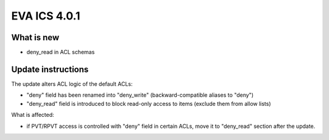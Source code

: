 EVA ICS 4.0.1
*************

What is new
===========

* deny_read in ACL schemas

Update instructions
===================

The update alters ACL logic of the default ACLs:

* "deny" field has been renamed into "deny_write" (backward-compatible aliases
  to "deny")

* "deny_read" field is introduced to block read-only access to items (exclude
  them from allow lists)

What is affected:

* if PVT/RPVT access is controlled with "deny" field in certain ACLs, move it
  to "deny_read" section after the update.
